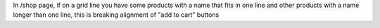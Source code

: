 In /shop page, if on a grid line you have some products with a name that fits in one line and other products with a name longer than one line, this is breaking alignment of "add to cart" buttons

